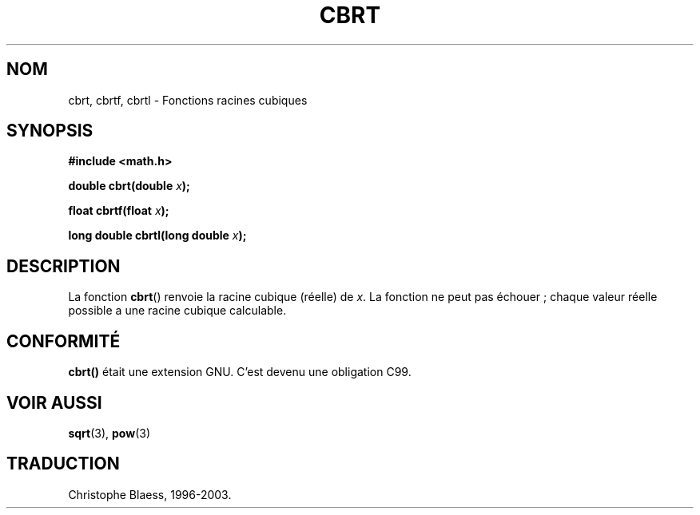 .\" Copyright 1995 Jim Van Zandt <jrv@vanzandt.mv.com>
.\"
.\" Permission is granted to make and distribute verbatim copies of this
.\" manual provided the copyright notice and this permission notice are
.\" preserved on all copies.
.\"
.\" Permission is granted to copy and distribute modified versions of this
.\" manual under the conditions for verbatim copying, provided that the
.\" entire resulting derived work is distributed under the terms of a
.\" permission notice identical to this one.
.\" 
.\" Since the Linux kernel and libraries are constantly changing, this
.\" manual page may be incorrect or out-of-date.  The author(s) assume no
.\" responsibility for errors or omissions, or for damages resulting from
.\" the use of the information contained herein.  The author(s) may not
.\" have taken the same level of care in the production of this manual,
.\" which is licensed free of charge, as they might when working
.\" professionally.
.\" 
.\" Formatted or processed versions of this manual, if unaccompanied by
.\" the source, must acknowledge the copyright and authors of this work.
.\"
.\" changed `square root' into `cube root' - aeb, 950919
.\"
.\" Modified 2002-07-27 Walter Harms
.\" (walter.harms@informatik.uni-oldenburg.de)
.\" Traduction Christophe Blaess <ccb@club-internet.fr>
.\" 21/07/2003 - LDP-1.57
.\"
.TH CBRT 3 "21 juillet 2003" LDP "Manuel du programmeur Linux"
.SH NOM
cbrt, cbrtf, cbrtl \- Fonctions racines cubiques
.SH SYNOPSIS
.nf
.B #include <math.h>
.sp
.BI "double cbrt(double " x );
.sp 
.BI "float cbrtf(float " x );
.sp
.BI "long double cbrtl(long double " x );
.fi
.SH DESCRIPTION
La fonction
.BR cbrt ()
renvoie la racine cubique (réelle) de
.IR x .
La fonction ne peut pas échouer\ ; chaque valeur réelle possible a une
racine cubique calculable.
.SH "CONFORMITÉ"
.B cbrt()
était une extension GNU. C'est devenu une obligation C99.
.SH "VOIR AUSSI"
.BR sqrt (3),
.BR pow (3)
.SH TRADUCTION
Christophe Blaess, 1996-2003.
